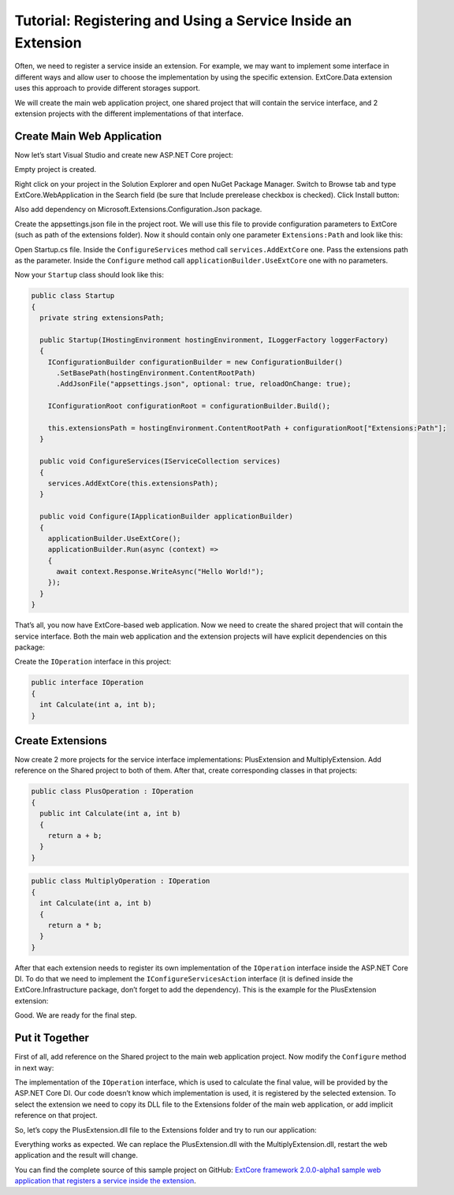 ﻿Tutorial: Registering and Using a Service Inside an Extension
=============================================================

Often, we need to register a service inside an extension. For example, we may want to implement
some interface in different ways and allow user to choose the implementation by using the specific extension.
ExtCore.Data extension uses this approach to provide different storages support.

We will create the main web application project, one shared project that will contain the service interface,
and 2 extension projects with the different implementations of that interface.

Create Main Web Application
---------------------------

Now let’s start Visual Studio and create new ASP.NET Core project:

.. image:: /images/tutorial_service/1.png

.. image:: /images/tutorial_service/2.png

Empty project is created.

Right click on your project in the Solution Explorer and open NuGet Package Manager. Switch to Browse tab and type
ExtCore.WebApplication in the Search field (be sure that Include prerelease checkbox is checked).
Click Install button:

.. image:: /images/tutorial_service/3.png

Also add dependency on Microsoft.Extensions.Configuration.Json package.

Create the appsettings.json file in the project root. We will use this file to provide configuration
parameters to ExtCore (such as path of the extensions folder). Now it should contain only one
parameter ``Extensions:Path`` and look like this:

.. code-block:: js
    :emphasize-lines: 2,4

    {
      "Extensions": {
        // Please keep in mind that you have to change '\' to '/' on Linux-based systems
        "Path": "\\Extensions"
      }
    }

Open Startup.cs file. Inside the ``ConfigureServices`` method call ``services.AddExtCore`` one. Pass the extensions
path as the parameter. Inside the ``Configure`` method call ``applicationBuilder.UseExtCore`` one with no parameters.

Now your ``Startup`` class should look like this:

.. code-block:: c#

    public class Startup
    {
      private string extensionsPath;

      public Startup(IHostingEnvironment hostingEnvironment, ILoggerFactory loggerFactory)
      {
        IConfigurationBuilder configurationBuilder = new ConfigurationBuilder()
          .SetBasePath(hostingEnvironment.ContentRootPath)
          .AddJsonFile("appsettings.json", optional: true, reloadOnChange: true);

        IConfigurationRoot configurationRoot = configurationBuilder.Build();

        this.extensionsPath = hostingEnvironment.ContentRootPath + configurationRoot["Extensions:Path"];
      }

      public void ConfigureServices(IServiceCollection services)
      {
        services.AddExtCore(this.extensionsPath);
      }

      public void Configure(IApplicationBuilder applicationBuilder)
      {
        applicationBuilder.UseExtCore();
        applicationBuilder.Run(async (context) =>
        {
          await context.Response.WriteAsync("Hello World!");
        });
      }
    }

That’s all, you now have ExtCore-based web application. Now we need to create the shared project
that will contain the service interface. Both the main web application and the extension projects
will have explicit dependencies on this package:

.. image:: /images/tutorial_service/4.png

Create the ``IOperation`` interface in this project:

.. code-block:: c#

    public interface IOperation
    {
      int Calculate(int a, int b);
    }

Create Extensions
-----------------

Now create 2 more projects for the service interface implementations: PlusExtension and MultiplyExtension.
Add reference on the Shared project to both of them. After that, create corresponding classes in that projects:

.. code-block:: c#

    public class PlusOperation : IOperation
    {
      public int Calculate(int a, int b)
      {
        return a + b;
      }
    }

.. code-block:: c#

    public class MultiplyOperation : IOperation
    {
      int Calculate(int a, int b)
      {
        return a * b;
      }
    }

After that each extension needs to register its own implementation of the ``IOperation`` interface inside the
ASP.NET Core DI. To do that we need to implement the ``IConfigureServicesAction`` interface (it is defined inside the
ExtCore.Infrastructure package, don’t forget to add the dependency). This is the example for the PlusExtension extension:

.. code-block:: c#
    :emphasize-lines: 7

    public class AddOperationAction : IConfigureServicesAction
    {
      public int Priority => 1000;

      public void Execute(IServiceCollection services, IServiceProvider serviceProvider)
      {
        services.AddScoped(typeof(IOperation), typeof(PlusOperation));
      }
    }

Good. We are ready for the final step.

Put it Together
---------------

First of all, add reference on the Shared project to the main web application project.
Now modify the ``Configure`` method in next way:

.. code-block:: c#
    :emphasize-lines: 6

    public void Configure(IApplicationBuilder applicationBuilder, IOperation operation)
    {
      applicationBuilder.UseExtCore();
      applicationBuilder.Run(async (context) =>
        {

          await context.Response.WriteAsync(operation.Calculate(5, 10).ToString());
        }
      );
    }

The implementation of the ``IOperation`` interface, which is used to calculate the final value, will be provided
by the ASP.NET Core DI. Our code doesn’t know which implementation is used, it is registered by the selected extension.
To select the extension we need to copy its DLL file to the Extensions folder of the main web application,
or add implicit reference on that project.

So, let’s copy the PlusExtension.dll file to the Extensions folder and try to run our application:

.. image:: /images/tutorial_service/5.png

Everything works as expected. We can replace the PlusExtension.dll with the MultiplyExtension.dll, restart the
web application and the result will change.

You can find the complete source of this sample project on GitHub: 
`ExtCore framework 2.0.0-alpha1 sample web application that registers a service inside the extension <https://github.com/ExtCore/ExtCore-Sample-Service>`_.